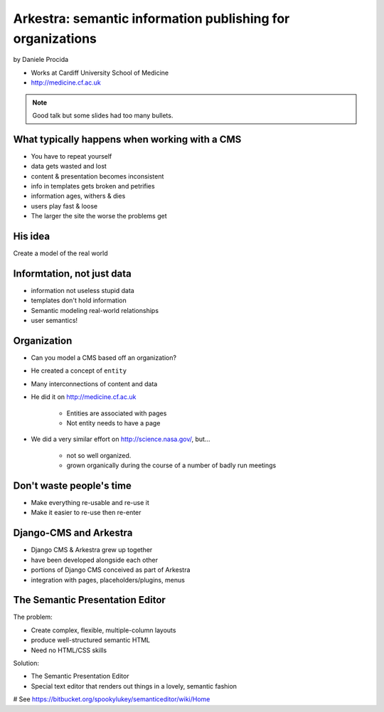 ================================================================
Arkestra: semantic information publishing for organizations
================================================================

by Daniele Procida

* Works at Cardiff University School of Medicine
* http://medicine.cf.ac.uk

.. note:: Good talk but some slides had too many bullets. 

What typically happens when working with a CMS
==========================================================

* You have to repeat yourself
* data gets wasted and lost
* content & presentation becomes inconsistent
* info in templates gets broken and petrifies
* information ages, withers & dies
* users play fast & loose
* The larger the site the worse the problems get

His idea
=========

Create a model of the real world

Informtation, not just data
==============================

* information not useless stupid data
* templates don't hold information
* Semantic modeling  real-world relationships
* user semantics!

Organization
============

* Can you model a CMS based off an organization?
* He created a concept of ``entity``
* Many interconnections of content and data
* He did it on http://medicine.cf.ac.uk

    * Entities are associated with pages
    * Not entity needs to have a page

* We did a very similar effort on http://science.nasa.gov/, but...

    * not so well organized.
    * grown organically during the course of a number of badly run meetings
    
Don't waste people's time
=================================

* Make everything re-usable and re-use it
* Make it easier to re-use then re-enter

Django-CMS and Arkestra
=========================

* Django CMS & Arkestra grew up together
* have been developed alongside each other
* portions of Django CMS conceived as part of Arkestra
* integration with pages, placeholders/plugins, menus

The Semantic Presentation Editor
==================================

The problem:

* Create complex, flexible, multiple-column layouts
* produce well-structured semantic HTML
* Need no HTML/CSS skills

Solution:

* The Semantic Presentation Editor
* Special text editor that renders out things in a lovely, semantic fashion
# See https://bitbucket.org/spookylukey/semanticeditor/wiki/Home